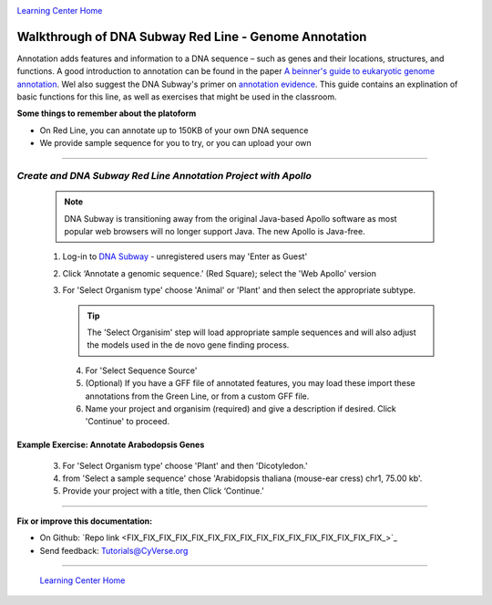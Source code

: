 |CyVerse logo|_

|Home_Icon|_
`Learning Center Home <http://learning.cyverse.org/>`_


Walkthrough of DNA Subway Red Line - Genome Annotation
------------------------------------------------------
Annotation adds features and information to a DNA sequence – such as genes and
their locations, structures, and functions. A good introduction to annotation
can be found in the paper `A beinner's guide to eukaryotic genome annotation
<https://www.nature.com/nrg/journal/v13/n5/full/nrg3174.html>`_. Wel also
suggest the DNA Subway's primer on `annotation evidence <https://dnasubway.cyverse.org/project/ngs/panel/1946#>`_.
This guide contains an explination of basic functions for this line, as well
as exercises that might be used in the classroom.

**Some things to remember about the platoform**

- On Red Line, you can annotate up to 150KB of your own DNA sequence
- We provide sample sequence for you to try, or you can upload your own

----

*Create and DNA Subway Red Line Annotation Project with Apollo*
~~~~~~~~~~~~~~~~~~~~~~~~~~~~~~~~~~~~~~~~~~~~~~~~~~~~~~~~~~~~~~~
  .. note::
       DNA Subway is transitioning away from the original Java-based Apollo software
       as most popular web browsers will no longer support Java. The new Apollo is
       Java-free.


  1. Log-in to `DNA Subway <https://dnasubway.cyverse.org/>`_ - unregistered users may 'Enter as Guest'

  2. Click ‘Annotate a genomic sequence.’ (Red Square); select the 'Web Apollo' version

  3. For 'Select Organism type' choose 'Animal' or 'Plant' and then select
     the appropriate subtype.

     .. tip::
         The 'Select Organisim' step will load appropriate sample sequences and
         will also adjust the models used in the de novo gene finding process.

   4. For 'Select Sequence Source'

   5. (Optional) If you have a GFF file of annotated features, you may load these
      import these annotations from the Green Line, or from a custom GFF file.

   6. Name your project and organisim (required) and give a description if
      desired. Click 'Continue' to proceed.


**Example Exercise: Annotate Arabodopsis Genes**
`````````````````````````````````````````````````

  3. For 'Select Organism type' choose 'Plant' and then 'Dicotyledon.'

  4. from 'Select a sample sequence' chose 'Arabidopsis thaliana (mouse-ear cress) chr1, 75.00 kb'.

  5. Provide your project with a title, then Click ‘Continue.’



..

----

**Fix or improve this documentation:**

- On Github: `Repo link <FIX_FIX_FIX_FIX_FIX_FIX_FIX_FIX_FIX_FIX_FIX_FIX_FIX_FIX_FIX_FIX_>`_
- Send feedback: `Tutorials@CyVerse.org <Tutorials@CyVerse.org>`_

----

  |Home_Icon|_
  `Learning Center Home <http://learning.cyverse.org/>`_

.. |CyVerse logo| image:: ./img/cyverse_rgb.png
    :width: 500
    :height: 100
.. _CyVerse logo: http://learning.cyverse.org/
.. |Home_Icon| image:: ./img/homeicon.png
    :width: 25
    :height: 25
.. _Home_Icon: http://learning.cyverse.org/
